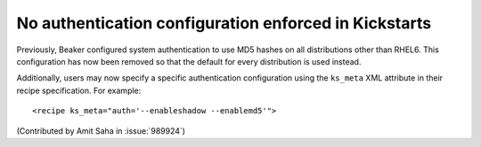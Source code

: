 No authentication configuration enforced in Kickstarts
------------------------------------------------------

Previously, Beaker configured system authentication to use MD5 hashes
on all distributions other than RHEL6. This configuration has now been
removed so that the default for every distribution is used instead.

Additionally, users may now specify a specific authentication configuration
using the ``ks_meta`` XML attribute in their recipe specification. For
example::

    <recipe ks_meta="auth='--enableshadow --enablemd5'">

(Contributed by Amit Saha in :issue:`989924`)
